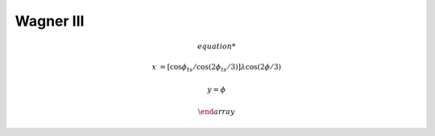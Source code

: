 .. _wag3:

********************************************************************************
Wagner III
********************************************************************************

.. image:: ./images/wag3.png
   :scale: 50%
   :alt:   Wagner III


.. math::

    \begin{array}

    x &= [\cos\phi_{ts} / \cos ( 2\phi_{ts} / 3)] \lambda \cos (2\phi /3)

    y = \phi

    \end {array}
